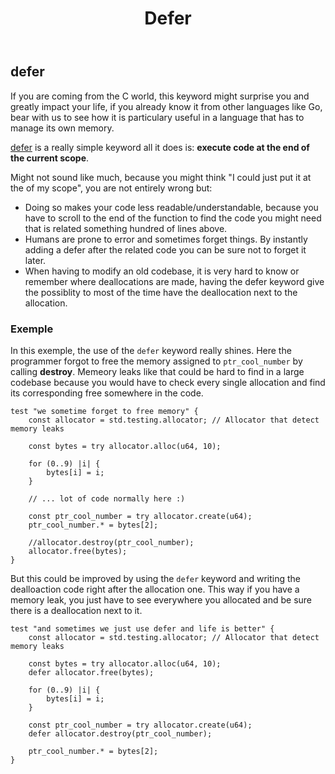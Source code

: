 #+title: Defer
#+weight: 7

** defer
If you are coming from the C world, this keyword might surprise you and greatly impact your life, if you already know it from other languages like Go, bear with us to see how it is particulary useful in a language that has to manage its own memory.

[[https://ziglang.org/documentation/master/#defer][defer]] is a really simple keyword all it does is: *execute code at the end of the current scope*.

Might not sound like much, because you might think "I could just put it at the of my scope", you are not entirely wrong but:
- Doing so makes your code less readable/understandable, because you have to scroll to the end of the function to find the code you might need that is related something hundred of lines above.
- Humans are prone to error and sometimes forget things. By instantly adding a defer after the related code you can be sure not to forget it later.
- When having to modify an old codebase, it is very hard to know or remember where deallocations are made, having the defer keyword give the possiblity to most of the time have the deallocation next to the allocation.

*** Exemple
In this exemple, the use of the =defer= keyword really shines.
Here the programmer forgot to free the memory assigned to =ptr_cool_number= by calling *destroy*. Memeory leaks like that could be hard to find in a large codebase because you would have to check every single allocation and find its corresponding free somewhere in the code.

#+begin_src zig :imports '(std) :main 'no :testsuite 'yes
  test "we sometime forget to free memory" {
      const allocator = std.testing.allocator; // Allocator that detect memory leaks
  
      const bytes = try allocator.alloc(u64, 10);
  
      for (0..9) |i| {
          bytes[i] = i;
      }
  
      // ... lot of code normally here :)
  
      const ptr_cool_number = try allocator.create(u64);
      ptr_cool_number.* = bytes[2];
  
      //allocator.destroy(ptr_cool_number);
      allocator.free(bytes);
  }
#+end_src

But this could be improved by using the =defer= keyword and writing the dealloaction code right after the allocation one. This way if you have a memory leak, you just have to see everywhere you allocated and be sure there is a deallocation next to it.

#+begin_src zig :imports '(std) :main 'no :testsuite 'yes
  test "and sometimes we just use defer and life is better" {
      const allocator = std.testing.allocator; // Allocator that detect memory leaks
  
      const bytes = try allocator.alloc(u64, 10);
      defer allocator.free(bytes);
  
      for (0..9) |i| {
          bytes[i] = i;
      }
  
      const ptr_cool_number = try allocator.create(u64);
      defer allocator.destroy(ptr_cool_number);
  
      ptr_cool_number.* = bytes[2];
  }
#+end_src
